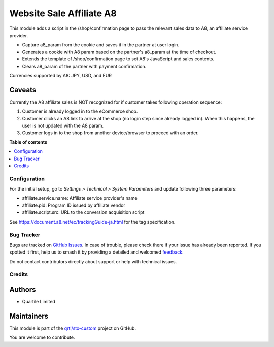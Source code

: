 =========================
Website Sale Affiliate A8
=========================

.. 
   !!!!!!!!!!!!!!!!!!!!!!!!!!!!!!!!!!!!!!!!!!!!!!!!!!!!
   !! This file is generated by oca-gen-addon-readme !!
   !! changes will be overwritten.                   !!
   !!!!!!!!!!!!!!!!!!!!!!!!!!!!!!!!!!!!!!!!!!!!!!!!!!!!
   !! source digest: sha256:61e45c6fa05a3c5555c9906627c14500b65d8084c42934f005dbd43ade069585
   !!!!!!!!!!!!!!!!!!!!!!!!!!!!!!!!!!!!!!!!!!!!!!!!!!!!

.. |badge1| image:: https://img.shields.io/badge/maturity-Beta-yellow.png
    :target: https://odoo-community.org/page/development-status
    :alt: Beta
.. |badge2| image:: https://img.shields.io/badge/licence-AGPL--3-blue.png
    :target: http://www.gnu.org/licenses/agpl-3.0-standalone.html
    :alt: License: AGPL-3
.. |badge3| image:: https://img.shields.io/badge/github-qrtl%2Fstx--custom-lightgray.png?logo=github
    :target: https://github.com/qrtl/stx-custom/tree/15.0/website_sale_affiliate_a8
    :alt: qrtl/stx-custom

|badge1| |badge2| |badge3|

This module adds a script in the /shop/confirmation page to pass the
relevant sales data to A8, an affiliate service provider.

-  Capture a8_param from the cookie and saves it in the partner at user
   login.
-  Generates a cookie with A8 param based on the partner's a8_param at
   the time of checkout.
-  Extends the template of /shop/confirmation page to set A8's
   JavaScript and sales contents.
-  Clears a8_param of the partner with payment confirmation.

Currencies supported by A8: JPY, USD, and EUR

Caveats
-------

Currently the A8 affiliate sales is NOT recognized for if customer takes
following operation sequence:

1. Customer is already logged in to the eCommerce shop.
2. Customer clicks an A8 link to arrive at the shop (no login step since
   already logged in). When this happens, the user is not updated with
   the A8 param.
3. Customer logs in to the shop from another device/browser to proceed
   with an order.

**Table of contents**

.. contents::
   :local:

Configuration
=============

For the initial setup, go to *Settings > Technical > System Parameters*
and update following three parameters:

-  affiliate.service.name: Affiliate service provider's name
-  affiliate.pid: Program ID issued by affiliate vendor
-  affiliate.script.src: URL to the conversion acquisition script

See https://document.a8.net/ec/trackingGuide-ja.html for the tag
specification.

Bug Tracker
===========

Bugs are tracked on `GitHub Issues <https://github.com/qrtl/stx-custom/issues>`_.
In case of trouble, please check there if your issue has already been reported.
If you spotted it first, help us to smash it by providing a detailed and welcomed
`feedback <https://github.com/qrtl/stx-custom/issues/new?body=module:%20website_sale_affiliate_a8%0Aversion:%2015.0%0A%0A**Steps%20to%20reproduce**%0A-%20...%0A%0A**Current%20behavior**%0A%0A**Expected%20behavior**>`_.

Do not contact contributors directly about support or help with technical issues.

Credits
=======

Authors
-------

* Quartile Limited

Maintainers
-----------

This module is part of the `qrtl/stx-custom <https://github.com/qrtl/stx-custom/tree/15.0/website_sale_affiliate_a8>`_ project on GitHub.

You are welcome to contribute.
